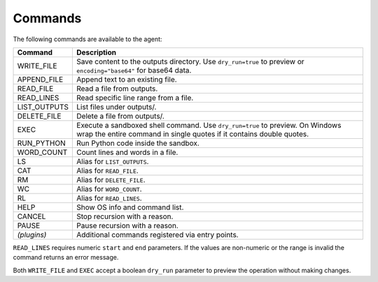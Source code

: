 Commands
========

The following commands are available to the agent:

.. list-table::
   :header-rows: 1

   * - Command
     - Description
   * - WRITE_FILE
     - Save content to the outputs directory. Use ``dry_run=true`` to preview or
       ``encoding="base64"`` for base64 data.
   * - APPEND_FILE
     - Append text to an existing file.
   * - READ_FILE
     - Read a file from outputs.
   * - READ_LINES
     - Read specific line range from a file.
   * - LIST_OUTPUTS
     - List files under outputs/.
   * - DELETE_FILE
     - Delete a file from outputs/.
   * - EXEC
     - Execute a sandboxed shell command. Use ``dry_run=true`` to preview. On Windows wrap the entire command in single quotes if it contains double quotes.
   * - RUN_PYTHON
     - Run Python code inside the sandbox.
   * - WORD_COUNT
     - Count lines and words in a file.
   * - LS
     - Alias for ``LIST_OUTPUTS``.
   * - CAT
     - Alias for ``READ_FILE``.
   * - RM
     - Alias for ``DELETE_FILE``.
   * - WC
     - Alias for ``WORD_COUNT``.
   * - RL
     - Alias for ``READ_LINES``.
   * - HELP
     - Show OS info and command list.
   * - CANCEL
     - Stop recursion with a reason.
   * - PAUSE
     - Pause recursion with a reason.
   * - *(plugins)*
     - Additional commands registered via entry points.

``READ_LINES`` requires numeric ``start`` and ``end`` parameters. If the values
are non-numeric or the range is invalid the command returns an error message.

Both ``WRITE_FILE`` and ``EXEC`` accept a boolean ``dry_run`` parameter to
preview the operation without making changes.
